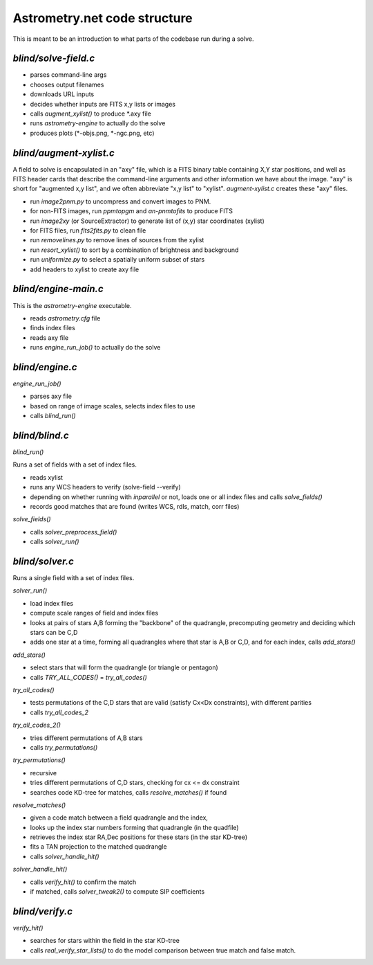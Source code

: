 .. _code:

Astrometry.net code structure
=============================

This is meant to be an introduction to what parts of the codebase run
during a solve.

*blind/solve-field.c*
---------------------

* parses command-line args
* chooses output filenames
* downloads URL inputs
* decides whether inputs are FITS x,y lists or images
* calls *augment_xylist()* to produce *.axy file
* runs *astrometry-engine* to actually do the solve
* produces plots (*-objs.png, *-ngc.png, etc)

*blind/augment-xylist.c*
------------------------

A field to solve is encapsulated in an "axy" file, which is a FITS
binary table containing X,Y star positions, and well as FITS header
cards that describe the command-line arguments and other information
we have about the image.  "axy" is short for "augmented x,y list", and
we often abbreviate "x,y list" to "xylist".  *augment-xylist.c*
creates these "axy" files.

* run *image2pnm.py* to uncompress and convert images to PNM.
* for non-FITS images, run *ppmtopgm* and *an-pnmtofits* to produce FITS
* run *image2xy* (or SourceExtractor) to generate list of (x,y) star coordinates (xylist)
* for FITS files, run *fits2fits.py* to clean file
* run *removelines.py* to remove lines of sources from the xylist
* run *resort_xylist()* to sort by a combination of brightness and background
* run *uniformize.py* to select a spatially uniform subset of stars
* add headers to xylist to create axy file

*blind/engine-main.c*
---------------------

This is the *astrometry-engine* executable.

* reads *astrometry.cfg* file
* finds index files
* reads axy file
* runs *engine_run_job()* to actually do the solve

*blind/engine.c*
----------------

*engine_run_job()*

* parses axy file
* based on range of image scales, selects index files to use
* calls *blind_run()*

*blind/blind.c*
---------------

*blind_run()*

Runs a set of fields with a set of index files.

* reads xylist
* runs any WCS headers to verify (solve-field --verify)
* depending on whether running with *inparallel* or not, loads one or all index files and calls *solve_fields()*
* records good matches that are found (writes WCS, rdls, match, corr files)

*solve_fields()*

* calls *solver_preprocess_field()*
* calls *solver_run()*

*blind/solver.c*
----------------

Runs a single field with a set of index files.

*solver_run()*

* load index files
* compute scale ranges of field and index files
* looks at pairs of stars A,B forming the "backbone" of the quadrangle, precomputing geometry and deciding which stars can be C,D
* adds one star at a time, forming all quadrangles where that star is A,B or C,D, and for each index, calls *add_stars()*

*add_stars()*

* select stars that will form the quadrangle (or triangle or pentagon)
* calls *TRY_ALL_CODES()* = *try_all_codes()*

*try_all_codes()*

* tests permutations of the C,D stars that are valid (satisfy Cx<Dx
  constraints), with different parities
* calls *try_all_codes_2*

*try_all_codes_2()*

* tries different permutations of A,B stars
* calls *try_permutations()*

*try_permutations()*

* recursive
* tries different permutations of C,D stars, checking for cx <= dx constraint
* searches code KD-tree for matches, calls *resolve_matches()* if found

*resolve_matches()*

* given a code match between a field quadrangle and the index,
* looks up the index star numbers forming that quadrangle (in the quadfile)
* retrieves the index star RA,Dec positions for these stars (in the star KD-tree)
* fits a TAN projection to the matched quadrangle
* calls *solver_handle_hit()*

*solver_handle_hit()*

* calls *verify_hit()* to confirm the match
* if matched, calls *solver_tweak2()* to compute SIP coefficients

*blind/verify.c*
----------------

*verify_hit()*

* searches for stars within the field in the star KD-tree
* calls *real_verify_star_lists()* to do the model comparison between true match and false match.





